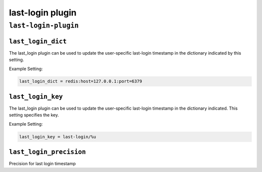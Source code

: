 .. _plugin-last-login:

===================
last-login plugin
===================

``last-login-plugin``
^^^^^^^^^^^^^^^^^^^^^^^^^^
.. _plugin-last-login-setting_last_login_dict:

``last_login_dict``
---------------------------------------

.. versionadded:: 2.2.14

The last_login plugin can be used to update the user-specific last-login timestamp in the dictionary indicated by this setting.

Example Setting: 

.. code-block:: none

   last_login_dict = redis:host=127.0.0.1:port=6379


.. _plugin-last-login-setting_last_login_key:

``last_login_key``
--------------------
.. versionadded:: 2.2.14

The last_login plugin can be used to update the user-specific last-login timestamp in the dictionary indicated.  This setting specifies the key.

Example Setting: 

.. code-block:: none

   last_login_key = last-login/%u


.. _plugin-last-login-setting_last_login_precision:

``last_login_precision``
-------------------------
Precision for last login timestamp

